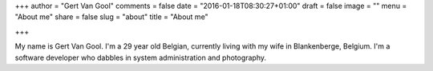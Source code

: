 +++
author = "Gert Van Gool"
comments = false
date = "2016-01-18T08:30:27+01:00"
draft = false
image = ""
menu = "About me"
share = false
slug = "about"
title = "About me"

+++

My name is Gert Van Gool. I'm a 29 year old Belgian, currently living with my
wife in Blankenberge, Belgium. I'm a software developer who dabbles in system
administration and photography.

